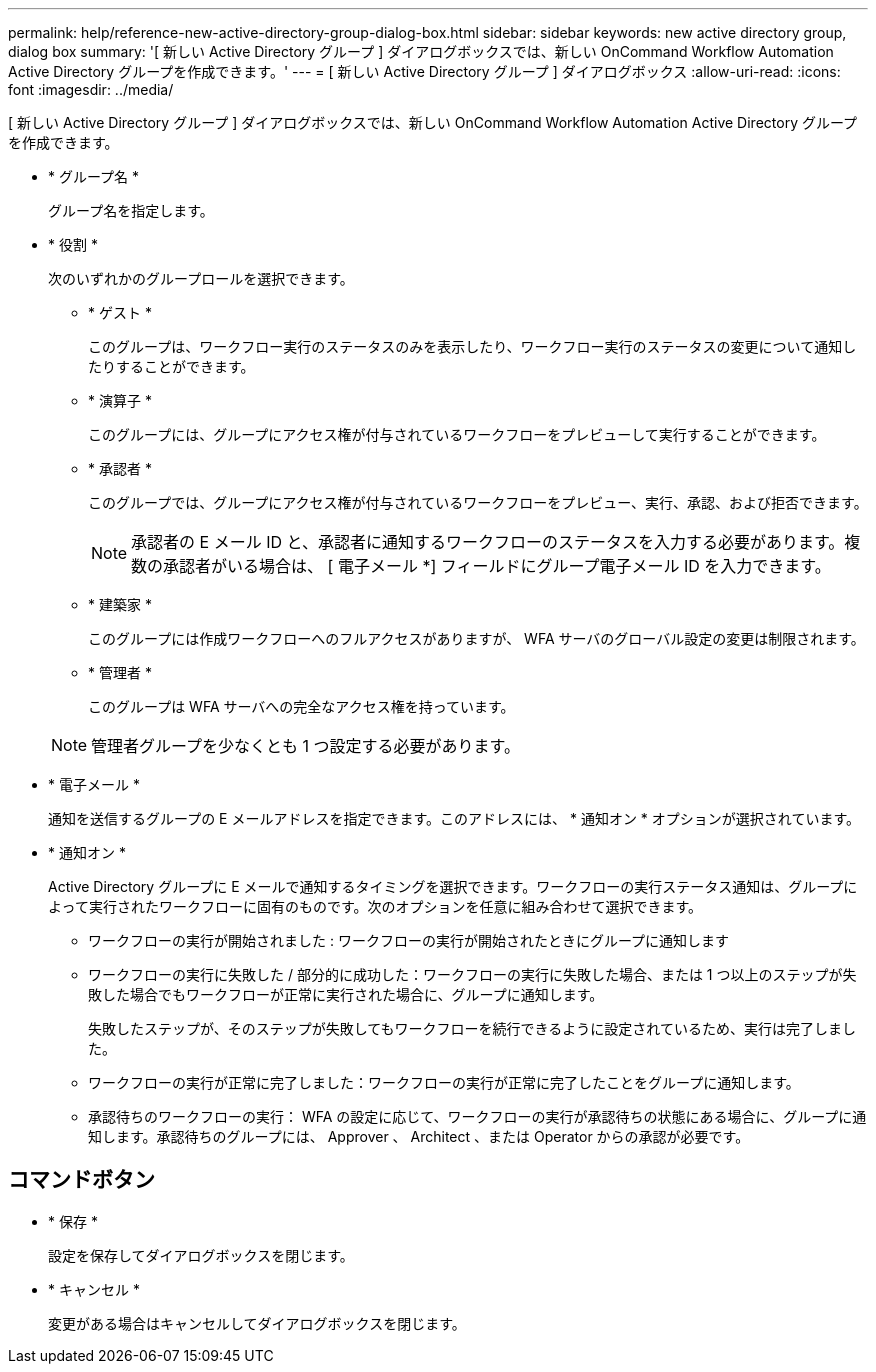 ---
permalink: help/reference-new-active-directory-group-dialog-box.html 
sidebar: sidebar 
keywords: new active directory group, dialog box 
summary: '[ 新しい Active Directory グループ ] ダイアログボックスでは、新しい OnCommand Workflow Automation Active Directory グループを作成できます。' 
---
= [ 新しい Active Directory グループ ] ダイアログボックス
:allow-uri-read: 
:icons: font
:imagesdir: ../media/


[role="lead"]
[ 新しい Active Directory グループ ] ダイアログボックスでは、新しい OnCommand Workflow Automation Active Directory グループを作成できます。

* * グループ名 *
+
グループ名を指定します。

* * 役割 *
+
次のいずれかのグループロールを選択できます。

+
** * ゲスト *
+
このグループは、ワークフロー実行のステータスのみを表示したり、ワークフロー実行のステータスの変更について通知したりすることができます。

** * 演算子 *
+
このグループには、グループにアクセス権が付与されているワークフローをプレビューして実行することができます。

** * 承認者 *
+
このグループでは、グループにアクセス権が付与されているワークフローをプレビュー、実行、承認、および拒否できます。

+

NOTE: 承認者の E メール ID と、承認者に通知するワークフローのステータスを入力する必要があります。複数の承認者がいる場合は、 [ 電子メール *] フィールドにグループ電子メール ID を入力できます。

** * 建築家 *
+
このグループには作成ワークフローへのフルアクセスがありますが、 WFA サーバのグローバル設定の変更は制限されます。

** * 管理者 *
+
このグループは WFA サーバへの完全なアクセス権を持っています。

+

NOTE: 管理者グループを少なくとも 1 つ設定する必要があります。



* * 電子メール *
+
通知を送信するグループの E メールアドレスを指定できます。このアドレスには、 * 通知オン * オプションが選択されています。

* * 通知オン *
+
Active Directory グループに E メールで通知するタイミングを選択できます。ワークフローの実行ステータス通知は、グループによって実行されたワークフローに固有のものです。次のオプションを任意に組み合わせて選択できます。

+
** ワークフローの実行が開始されました : ワークフローの実行が開始されたときにグループに通知します
** ワークフローの実行に失敗した / 部分的に成功した：ワークフローの実行に失敗した場合、または 1 つ以上のステップが失敗した場合でもワークフローが正常に実行された場合に、グループに通知します。
+
失敗したステップが、そのステップが失敗してもワークフローを続行できるように設定されているため、実行は完了しました。

** ワークフローの実行が正常に完了しました：ワークフローの実行が正常に完了したことをグループに通知します。
** 承認待ちのワークフローの実行： WFA の設定に応じて、ワークフローの実行が承認待ちの状態にある場合に、グループに通知します。承認待ちのグループには、 Approver 、 Architect 、または Operator からの承認が必要です。






== コマンドボタン

* * 保存 *
+
設定を保存してダイアログボックスを閉じます。

* * キャンセル *
+
変更がある場合はキャンセルしてダイアログボックスを閉じます。


